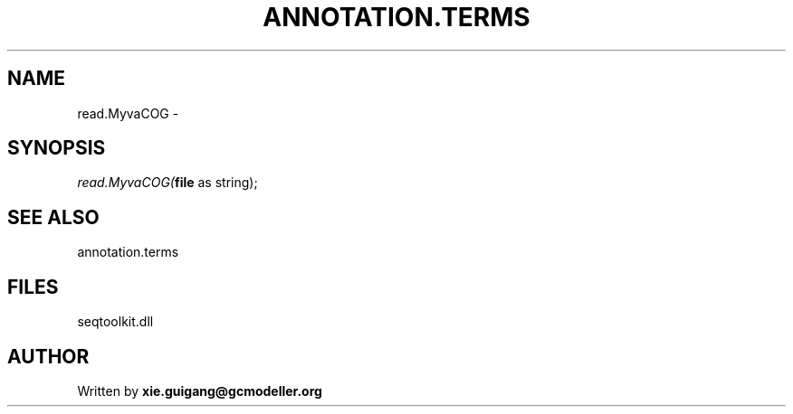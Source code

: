 .\" man page create by R# package system.
.TH ANNOTATION.TERMS 2 2000-01-01 "read.MyvaCOG" "read.MyvaCOG"
.SH NAME
read.MyvaCOG \- 
.SH SYNOPSIS
\fIread.MyvaCOG(\fBfile\fR as string);\fR
.SH SEE ALSO
annotation.terms
.SH FILES
.PP
seqtoolkit.dll
.PP
.SH AUTHOR
Written by \fBxie.guigang@gcmodeller.org\fR
